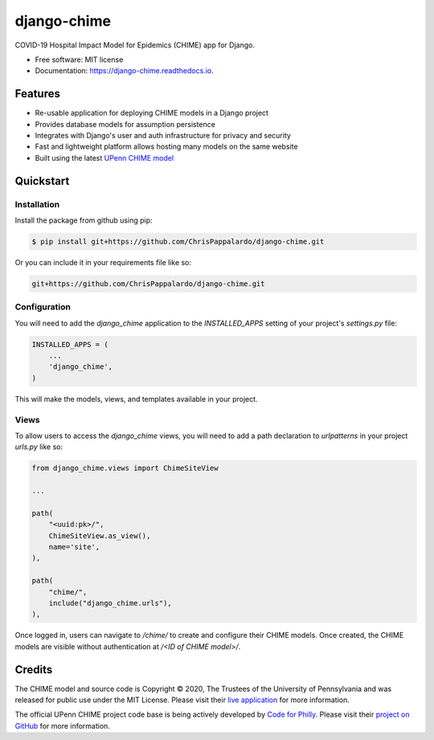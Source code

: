 ============
django-chime
============

.. image:: https://img.shields.io/pypi/v/django_chime.svg
        :target: https://pypi.python.org/pypi/django_chime

.. image:: https://img.shields.io/travis/ChrisPappalardo/django_chime.svg
        :target: https://travis-ci.org/ChrisPappalardo/django_chime

.. image:: https://readthedocs.org/projects/django-chime/badge/?version=latest
        :target: https://django-chime.readthedocs.io/en/latest/?badge=latest
        :alt: Documentation Status

COVID-19 Hospital Impact Model for Epidemics (CHIME) app for Django.

* Free software: MIT license
* Documentation: https://django-chime.readthedocs.io.


Features
--------

* Re-usable application for deploying CHIME models in a Django project
* Provides database models for assumption persistence
* Integrates with Django's user and auth infrastructure for privacy and security
* Fast and lightweight platform allows hosting many models on the same website
* Built using the latest `UPenn CHIME model <https://github.com/CodeForPhilly/chime>`_


Quickstart
----------

Installation
~~~~~~~~~~~~

Install the package from github using pip:

.. code-block:: console

   $ pip install git+https://github.com/ChrisPappalardo/django-chime.git

Or you can include it in your requirements file like so:

.. code-block:: none

   git+https://github.com/ChrisPappalardo/django-chime.git

Configuration
~~~~~~~~~~~~~

You will need to add the `django_chime` application to the `INSTALLED_APPS` setting of
your project's `settings.py` file:

.. code-block:: python

   INSTALLED_APPS = (
       ...
       'django_chime',
   )

This will make the models, views, and templates available in your project.

Views
~~~~~

To allow users to access the `django_chime` views, you will need to add a path
declaration to `urlpatterns` in your project `urls.py` like so:

.. code-block:: python

   from django_chime.views import ChimeSiteView

   ...

   path(
       "<uuid:pk>/",
       ChimeSiteView.as_view(),
       name='site',
   ),

   path(
       "chime/",
       include("django_chime.urls"),
   ),

Once logged in, users can navigate to `/chime/` to create and configure their
CHIME models.  Once created, the CHIME models are visible without authentication
at `/<ID of CHIME model>/`.

Credits
-------

The CHIME model and source code is Copyright © 2020, The Trustees of the University of Pennsylvania and was released for public use under the MIT License.  Please visit their `live application <https://penn-chime.phl.io/>`_ for more information.

The official UPenn CHIME project code base is being actively developed by `Code for Philly <https://github.com/CodeForPhilly>`_.  Please visit their `project on GitHub <https://github.com/CodeForPhilly/chime>`_ for more information.
